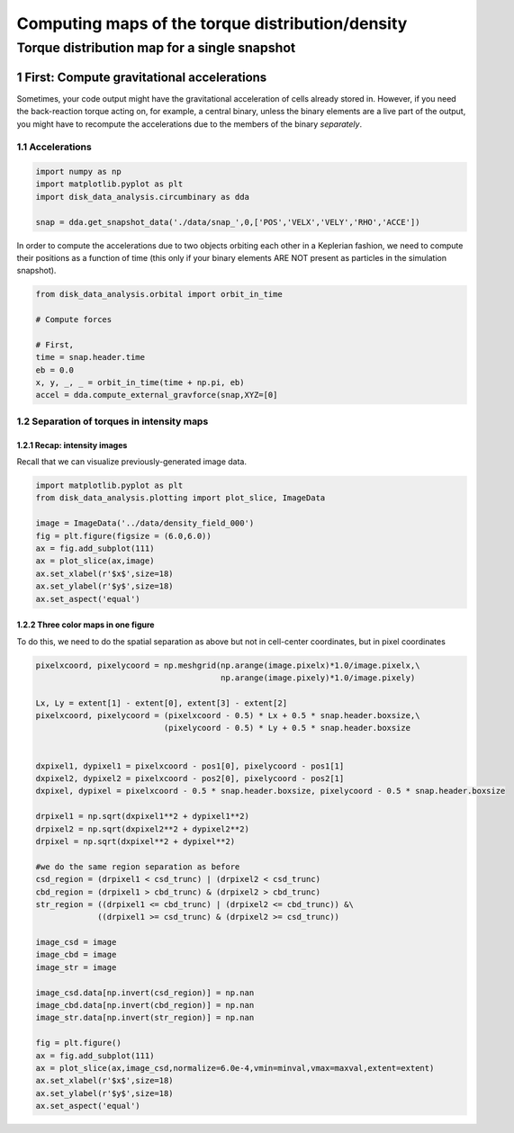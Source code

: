 ======
Computing maps of the torque distribution/density
======
.. sectnum::

   
Torque distribution map for a single snapshot
-----

First: Compute gravitational accelerations
~~~~~

Sometimes, your code output might have the gravitational
acceleration of cells already stored in. However, if you need the
back-reaction torque acting on, for example, a central binary, unless
the binary elements are a live part of the output, you might have to
recompute the accelerations due to the members of the binary
*separately*.


Accelerations
....

.. code:: python

   import numpy as np
   import matplotlib.pyplot as plt
   import disk_data_analysis.circumbinary as dda

   snap = dda.get_snapshot_data('./data/snap_',0,['POS','VELX','VELY','RHO','ACCE'])

	  
In order to compute the accelerations due to two objects orbiting each other in a Keplerian fashion, we need to compute their positions as a function of time (this only if your binary elements ARE NOT present as particles in the simulation snapshot).

.. code:: python

   from disk_data_analysis.orbital import orbit_in_time
   
   # Compute forces

   # First, 
   time = snap.header.time
   eb = 0.0
   x, y, _, _ = orbit_in_time(time + np.pi, eb)
   accel = dda.compute_external_gravforce(snap,XYZ=[0]



.. image:: ./doc_images/accretion_regions.png


Separation of torques in intensity maps
....
	   
Recap: intensity images
''''

Recall that we can visualize previously-generated image data.


.. code:: python

   import matplotlib.pyplot as plt
   from disk_data_analysis.plotting import plot_slice, ImageData

   image = ImageData('../data/density_field_000')
   fig = plt.figure(figsize = (6.0,6.0))
   ax = fig.add_subplot(111)
   ax = plot_slice(ax,image)
   ax.set_xlabel(r'$x$',size=18)
   ax.set_ylabel(r'$y$',size=18)
   ax.set_aspect('equal')


.. image:: ./doc_images/density_field.png


Three color maps in one figure
''''

To do this, we need to do the spatial separation as above but not in cell-center coordinates, but in
pixel coordinates

.. code:: python

   pixelxcoord, pixelycoord = np.meshgrid(np.arange(image.pixelx)*1.0/image.pixelx,\
                                          np.arange(image.pixely)*1.0/image.pixely)

   Lx, Ly = extent[1] - extent[0], extent[3] - extent[2]
   pixelxcoord, pixelycoord = (pixelxcoord - 0.5) * Lx + 0.5 * snap.header.boxsize,\
                              (pixelycoord - 0.5) * Ly + 0.5 * snap.header.boxsize

   
   dxpixel1, dypixel1 = pixelxcoord - pos1[0], pixelycoord - pos1[1]
   dxpixel2, dypixel2 = pixelxcoord - pos2[0], pixelycoord - pos2[1]
   dxpixel, dypixel = pixelxcoord - 0.5 * snap.header.boxsize, pixelycoord - 0.5 * snap.header.boxsize

   drpixel1 = np.sqrt(dxpixel1**2 + dypixel1**2)
   drpixel2 = np.sqrt(dxpixel2**2 + dypixel2**2)
   drpixel = np.sqrt(dxpixel**2 + dypixel**2)
   
   #we do the same region separation as before
   csd_region = (drpixel1 < csd_trunc) | (drpixel2 < csd_trunc)
   cbd_region = (drpixel1 > cbd_trunc) & (drpixel2 > cbd_trunc)
   str_region = ((drpixel1 <= cbd_trunc) | (drpixel2 <= cbd_trunc)) &\
	        ((drpixel1 >= csd_trunc) & (drpixel2 >= csd_trunc))
   
   image_csd = image
   image_cbd = image
   image_str = image

   image_csd.data[np.invert(csd_region)] = np.nan
   image_cbd.data[np.invert(cbd_region)] = np.nan
   image_str.data[np.invert(str_region)] = np.nan

   fig = plt.figure()
   ax = fig.add_subplot(111)
   ax = plot_slice(ax,image_csd,normalize=6.0e-4,vmin=minval,vmax=maxval,extent=extent)
   ax.set_xlabel(r'$x$',size=18)
   ax.set_ylabel(r'$y$',size=18)
   ax.set_aspect('equal')
